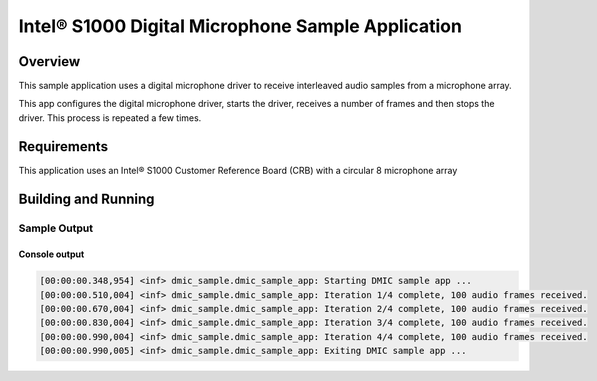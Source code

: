 .. _dmic_app-sample:

Intel® S1000 Digital Microphone Sample Application
##################################################

Overview
********

This sample application uses a digital microphone driver to receive interleaved
audio samples from a microphone array.

This app configures the digital microphone driver, starts the driver,
receives a number of frames and then stops the driver. This process is
repeated a few times.

Requirements
************

This application uses an Intel® S1000 Customer Reference Board (CRB)
with a circular 8 microphone array

Building and Running
********************

.. zephyr-app-commands::
   :zephyr-app: samples/boards/intel_s1000_crb/dmic
   :board:
   :goals: build
   :compact:

Sample Output
=============

Console output
--------------

.. code-block:: console

   [00:00:00.348,954] <inf> dmic_sample.dmic_sample_app: Starting DMIC sample app ...
   [00:00:00.510,004] <inf> dmic_sample.dmic_sample_app: Iteration 1/4 complete, 100 audio frames received.
   [00:00:00.670,004] <inf> dmic_sample.dmic_sample_app: Iteration 2/4 complete, 100 audio frames received.
   [00:00:00.830,004] <inf> dmic_sample.dmic_sample_app: Iteration 3/4 complete, 100 audio frames received.
   [00:00:00.990,004] <inf> dmic_sample.dmic_sample_app: Iteration 4/4 complete, 100 audio frames received.
   [00:00:00.990,005] <inf> dmic_sample.dmic_sample_app: Exiting DMIC sample app ...
